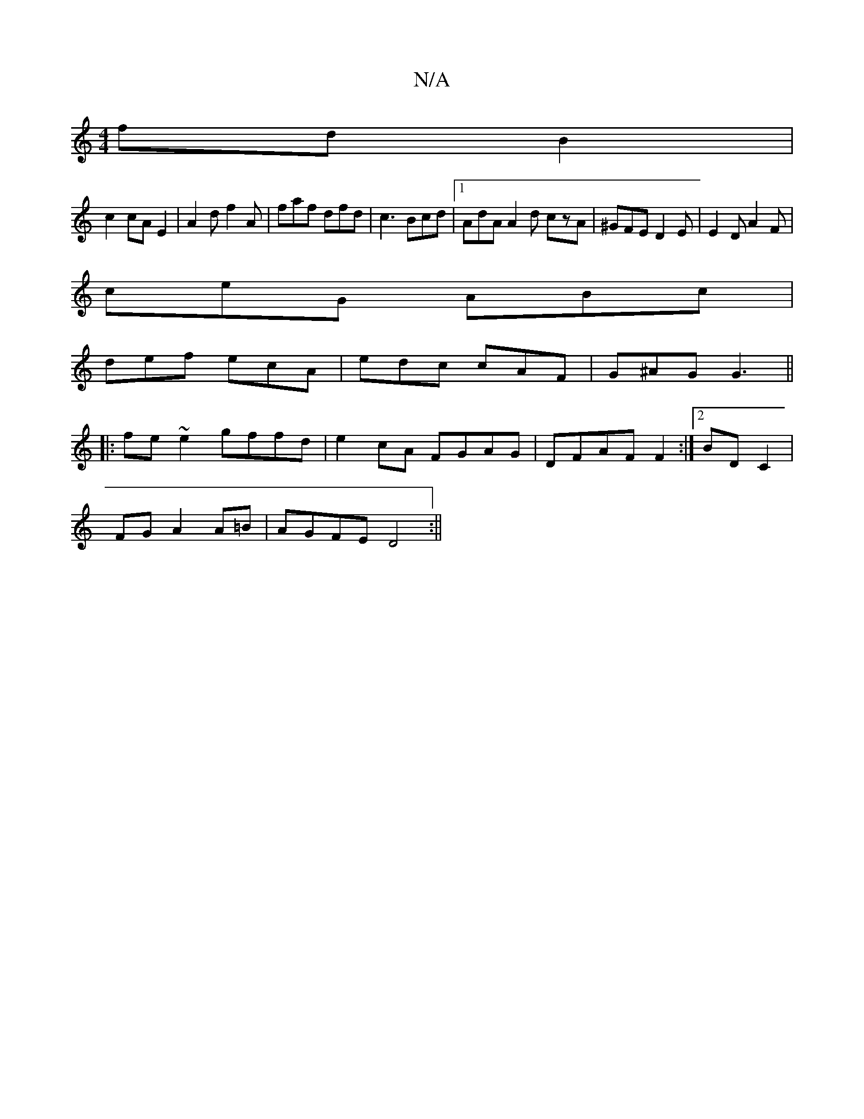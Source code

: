 X:1
T:N/A
M:4/4
R:N/A
K:Cmajor
2-fd B2|
c2 cAE2|A2df2A|faf dfd|c3 Bcd |1 AdA A2d czA|^GFE D2E| E2D A2F|
ceG ABc|
def ecA|edc cAF|G^AG G3||
|:fe~e2 gffd|e2 cA FGAG|DFAFF2:|2 BD C2 |
FG A2 A=B | AGFE D4 :||

|: EDF|G2 F GAB|
A3B/c/ |